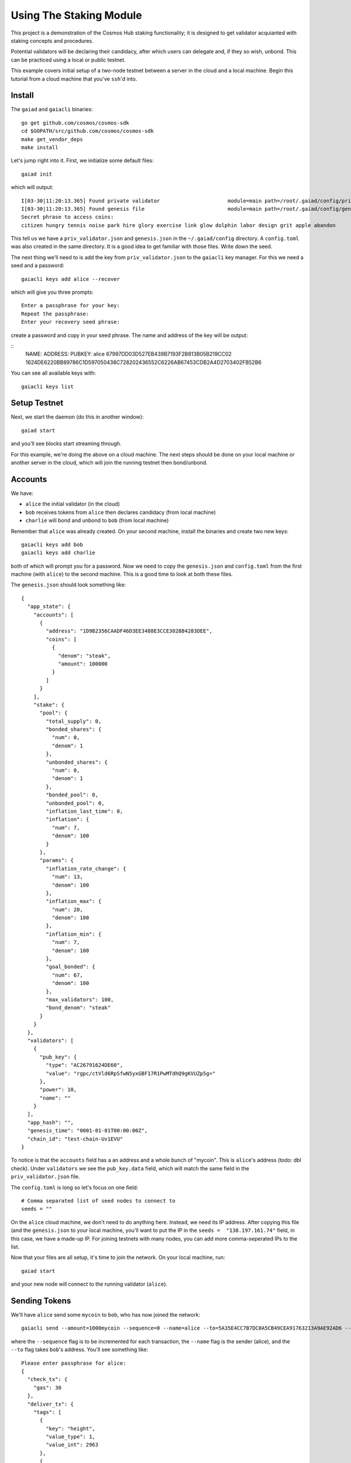 Using The Staking Module
========================

This project is a demonstration of the Cosmos Hub staking functionality; it is
designed to get validator acquianted with staking concepts and procedures.

Potential validators will be declaring their candidacy, after which users can
delegate and, if they so wish, unbond. This can be practiced using a local or
public testnet.

This example covers initial setup of a two-node testnet between a server in the cloud and a local machine. Begin this tutorial from a cloud machine that you've ``ssh``'d into.

Install
-------

The ``gaiad`` and ``gaiacli`` binaries:

::

    go get github.com/cosmos/cosmos-sdk
    cd $GOPATH/src/github.com/cosmos/cosmos-sdk
    make get_vendor_deps
    make install

Let's jump right into it. First, we initialize some default files:

::

    gaiad init

which will output:

::

    I[03-30|11:20:13.365] Found private validator                      module=main path=/root/.gaiad/config/priv_validator.json
    I[03-30|11:20:13.365] Found genesis file                           module=main path=/root/.gaiad/config/genesis.json
    Secret phrase to access coins:
    citizen hungry tennis noise park hire glory exercise link glow dolphin labor design grit apple abandon

This tell us we have a ``priv_validator.json`` and ``genesis.json`` in the ``~/.gaiad/config`` directory. A ``config.toml`` was also created in the same directory. It is a good idea to get familiar with those files. Write down the seed.

The next thing we'll need to is add the key from ``priv_validator.json`` to the ``gaiacli`` key manager. For this we need a seed and a password:

::

    gaiacli keys add alice --recover

which will give you three prompts:

::

    Enter a passphrase for your key:
    Repeat the passphrase:
    Enter your recovery seed phrase:

create a password and copy in your seed phrase. The name and address of the key will be output:

::
    NAME:   ADDRESS:                                    PUBKEY:
    alice	67997DD03D527EB439B7193F2B813B05B219CC02	1624DE6220BB89786C1D597050438C728202436552C6226AB67453CDB2A4D2703402FB52B6

You can see all available keys with:

::

    gaiacli keys list

Setup Testnet
-------------

Next, we start the daemon (do this in another window):

::

    gaiad start

and you'll see blocks start streaming through.

For this example, we're doing the above on a cloud machine. The next steps should be done on your local machine or another server in the cloud, which will join the running testnet then bond/unbond.

Accounts
--------

We have:

- ``alice`` the initial validator (in the cloud)
- ``bob``  receives tokens from ``alice`` then declares candidacy (from local machine)
- ``charlie`` will bond and unbond to ``bob`` (from local machine)

Remember that ``alice`` was already created. On your second machine, install the binaries and create two new keys:

::

    gaiacli keys add bob
    gaiacli keys add charlie

both of which will prompt you for a password. Now we need to copy the ``genesis.json`` and ``config.toml`` from the first machine (with ``alice``) to the second machine. This is a good time to look at both these files.

The ``genesis.json`` should look something like:

::

    {
      "app_state": {
        "accounts": [
          {
            "address": "1D9B2356CAADF46D3EE3488E3CCE3028B4283DEE",
            "coins": [
              {
                "denom": "steak",
                "amount": 100000
              }
            ]
          }
        ],
        "stake": {
          "pool": {
            "total_supply": 0,
            "bonded_shares": {
              "num": 0,
              "denom": 1
            },
            "unbonded_shares": {
              "num": 0,
              "denom": 1
            },
            "bonded_pool": 0,
            "unbonded_pool": 0,
            "inflation_last_time": 0,
            "inflation": {
              "num": 7,
              "denom": 100
            }
          },
          "params": {
            "inflation_rate_change": {
              "num": 13,
              "denom": 100
            },
            "inflation_max": {
              "num": 20,
              "denom": 100
            },
            "inflation_min": {
              "num": 7,
              "denom": 100
            },
            "goal_bonded": {
              "num": 67,
              "denom": 100
            },
            "max_validators": 100,
            "bond_denom": "steak"
          }
        }
      },
      "validators": [
        {
          "pub_key": {
            "type": "AC26791624DE60",
            "value": "rgpc/ctVld6RpSfwN5yxGBF17R1PwMTdhQ9gKVUZp5g="
          },
          "power": 10,
          "name": ""
        }
      ],
      "app_hash": "",
      "genesis_time": "0001-01-01T00:00:00Z",
      "chain_id": "test-chain-Uv1EVU"
    }


To notice is that the ``accounts`` field has a an address and a whole bunch of "mycoin". This is ``alice``'s address (todo: dbl check). Under ``validators`` we see the ``pub_key.data`` field, which will match the same field in the ``priv_validator.json`` file.

The ``config.toml`` is long so let's focus on one field:

::

    # Comma separated list of seed nodes to connect to
    seeds = ""

On the ``alice`` cloud machine, we don't need to do anything here. Instead, we need its IP address. After copying this file (and the ``genesis.json`` to your local machine, you'll want to put the IP in the ``seeds =  "138.197.161.74"`` field, in this case, we have a made-up IP. For joining testnets with many nodes, you can add more comma-seperated IPs to the list.


Now that your files are all setup, it's time to join the network. On your local machine, run:

::

    gaiad start

and your new node will connect to the running validator (``alice``).

Sending Tokens
--------------

We'll have ``alice`` send some ``mycoin`` to ``bob``, who has now joined the network:

::

    gaiacli send --amount=1000mycoin --sequence=0 --name=alice --to=5A35E4CC7B7DC0A5CB49CEA91763213A9AE92AD6 --chain-id=test-chain-Uv1EVU

where the ``--sequence`` flag is to be incremented for each transaction, the ``--name`` flag is the sender (alice), and the ``--to`` flag takes ``bob``'s address. You'll see something like:

::

    Please enter passphrase for alice: 
    {
      "check_tx": {
        "gas": 30
      },
      "deliver_tx": {
        "tags": [
          {
            "key": "height",
            "value_type": 1,
            "value_int": 2963
          },
          {
            "key": "coin.sender",
            "value_string": "5D93A6059B6592833CBC8FA3DA90EE0382198985"
          },
          {
            "key": "coin.receiver",
            "value_string": "5A35E4CC7B7DC0A5CB49CEA91763213A9AE92AD6"
          }
        ]
      },
      "hash": "423BD7EA3C4B36AF8AFCCA381C0771F8A698BA77",
      "height": 2963
    }

TODO: check the above with current actual output.

Check out ``bob``'s account, which should now have 1000 mycoin:

::

    gaiacli account 5A35E4CC7B7DC0A5CB49CEA91763213A9AE92AD6

Adding a Second Validator
-------------------------

**This section is wrong/needs to be updated**

Next, let's add the second node as a validator.

First, we need the pub_key data:

** need to make bob a priv_Val above?

::

    cat $HOME/.gaia2/priv_validator.json 

the first part will look like:

::

    {"address":"7B78527942C831E16907F10C3263D5ED933F7E99","pub_key":{"type":"ed25519","data":"96864CE7085B2E342B0F96F2E92B54B18C6CC700186238810D5AA7DFDAFDD3B2"},

and you want the ``pub_key`` ``data`` that starts with ``96864CE``.

Now ``bob`` can declare candidacy to that pubkey:

::

    gaiacli declare-candidacy --amount=10mycoin --name=bob --pubkey=<pub_key data> --moniker=bobby

with an output like:

::

    Please enter passphrase for bob: 
    {
      "check_tx": {
        "gas": 30
      },
      "deliver_tx": {},
      "hash": "2A2A61FFBA1D7A59138E0068C82CC830E5103799",
      "height": 4075
    }


We should see ``bob``'s account balance decrease by 10 mycoin:

::

    gaiacli account 5D93A6059B6592833CBC8FA3DA90EE0382198985 

To confirm for certain the new validator is active, ask the tendermint node:

::

    curl localhost:26657/validators

If you now kill either node, blocks will stop streaming in, because
there aren't enough validators online. Turn it back on and they will
start streaming again.

Now that ``bob`` has declared candidacy, which essentially bonded 10 mycoin and made him a validator, we're going to get ``charlie`` to delegate some coins to ``bob``.

Delegating
----------

First let's have ``alice`` send some coins to ``charlie``:

::

    gaiacli tx --amount=1000mycoin --sequence=2 --name=alice --to=48F74F48281C89E5E4BE9092F735EA519768E8EF

Then ``charlie`` will delegate some mycoin to ``bob``:

::

    gaiacli tx delegate --amount=10mycoin --name=charlie --pubkey=<pub_key data>

You'll see output like:

::

    Please enter passphrase for charlie: 
    {
      "check_tx": {
        "gas": 30
      },
      "deliver_tx": {},
      "hash": "C3443BA30FCCC1F6E3A3D6AAAEE885244F8554F0",
      "height": 51585
    }

And that's it. You can query ``charlie``'s account to see the decrease in mycoin.

To get more information about the candidate, try:

::

    gaiacli query candidate --pubkey=<pub_key data>

and you'll see output similar to:

::

    {
      "height": 51899,
      "data": {
        "pub_key": {
          "type": "ed25519",
          "data": "52D6FCD8C92A97F7CCB01205ADF310A18411EA8FDCC10E65BF2FCDB05AD1689B"
        },
        "owner": {
          "chain": "",
          "app": "sigs",
          "addr": "5A35E4CC7B7DC0A5CB49CEA91763213A9AE92AD6"
        },
        "shares": 20,
        "voting_power": 20,
        "description": {
          "moniker": "bobby",
          "identity": "",
          "website": "",
          "details": ""
        }
      }
    }

It's also possible the query the delegator's bond like so:

::

    gaiacli query delegator-bond --delegator-address 48F74F48281C89E5E4BE9092F735EA519768E8EF --pubkey 52D6FCD8C92A97F7CCB01205ADF310A18411EA8FDCC10E65BF2FCDB05AD1689B

with an output similar to:

::

    {
      "height": 325782,
      "data": {
        "PubKey": {
          "type": "ed25519",
          "data": "52D6FCD8C92A97F7CCB01205ADF310A18411EA8FDCC10E65BF2FCDB05AD1689B"
        },
        "Shares": 20
      }
    }
 

where the ``--delegator-address`` is ``charlie``'s address and the ``-pubkey`` is the same as we've been using.


Unbonding
---------

Finally, to relinquish your voting power, unbond some coins. You should see
your VotingPower reduce and your account balance increase.

::

    gaiacli unbond --amount=5mycoin --name=charlie --pubkey=<pub_key data>
    gaiacli account 48F74F48281C89E5E4BE9092F735EA519768E8EF

See the bond decrease with ``gaiacli query delegator-bond`` like above.
